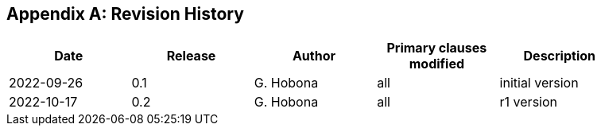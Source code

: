 
[appendix,obligation="informative"]
== Revision History

// Insert revision history
// Structure
[%unnumbered]
[width="90%",options="header"]
|===
|Date |Release |Author | Primary clauses modified |Description
|2022-09-26 |0.1 |G. Hobona |all |initial version
|2022-10-17 |0.2 |G. Hobona |all |r1 version
|===
